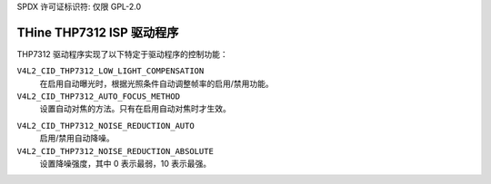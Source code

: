 SPDX 许可证标识符: 仅限 GPL-2.0

THine THP7312 ISP 驱动程序
========================

THP7312 驱动程序实现了以下特定于驱动程序的控制功能：

``V4L2_CID_THP7312_LOW_LIGHT_COMPENSATION``
    在启用自动曝光时，根据光照条件自动调整帧率的启用/禁用功能。

``V4L2_CID_THP7312_AUTO_FOCUS_METHOD``
    设置自动对焦的方法。只有在启用自动对焦时才生效。
.. flat-table::
        :header-rows:  0
        :stub-columns: 0
        :widths:       1 4

        * - ``0``
          - 基于对比度的自动对焦
        * - ``1``
          - 相位检测自动对焦 (PDAF)
        * - ``2``
          - 基于对比度和相位检测的混合自动对焦

    该控制支持的值取决于连接到 THP7312 的相机传感器模块。如果模块没有可调焦距的镜头驱动器，则 THP7312 驱动程序不会暴露此控制。如果模块有可调焦距的镜头但传感器不支持 PDAF，则只有基于对比度的自动对焦值有效。否则，所有控制值都将被支持。
``V4L2_CID_THP7312_NOISE_REDUCTION_AUTO``
    启用/禁用自动降噪。
``V4L2_CID_THP7312_NOISE_REDUCTION_ABSOLUTE``
    设置降噪强度，其中 0 表示最弱，10 表示最强。
